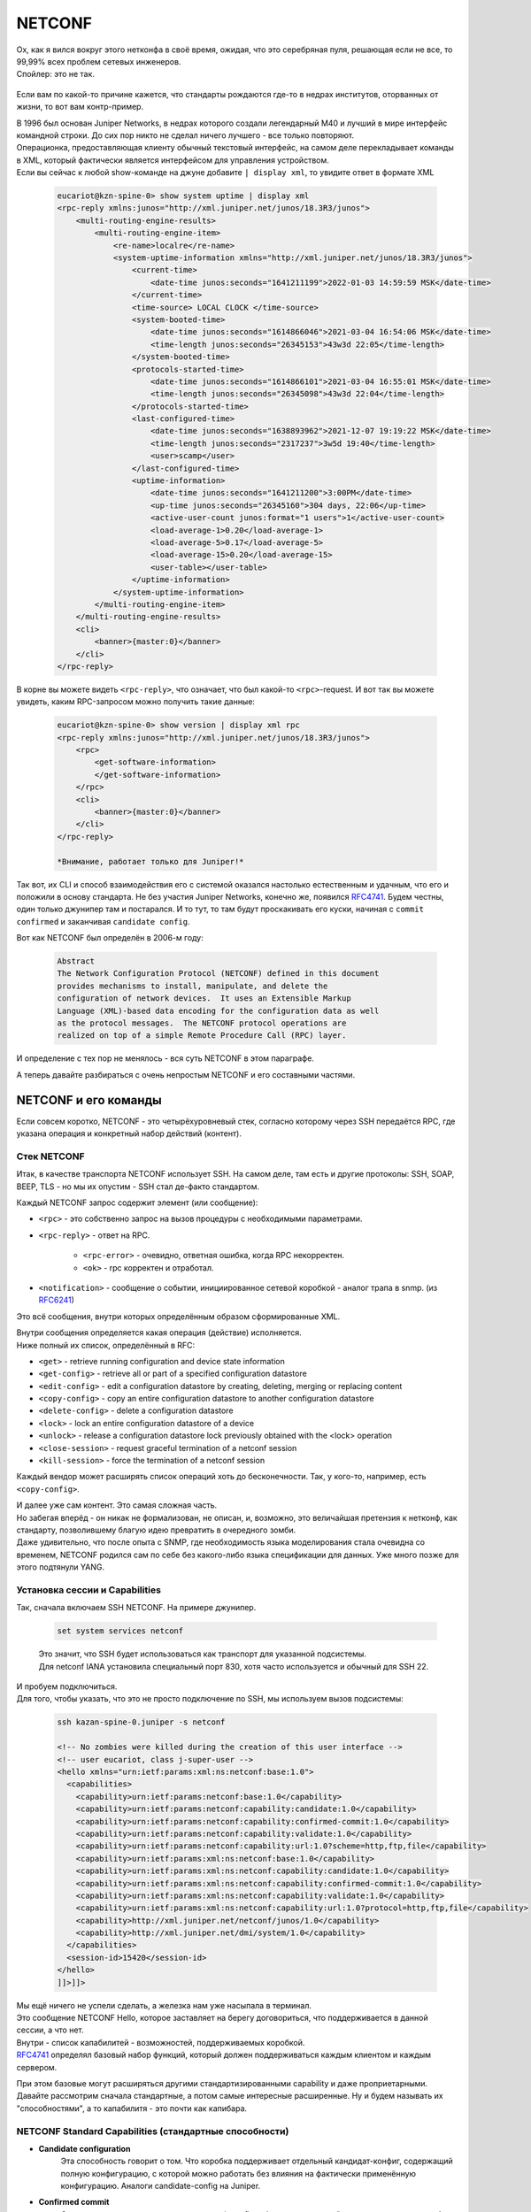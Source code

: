 .. meta::
   :http-equiv=Content-Type: text/html; charset=utf-8

NETCONF
=======

| Ох, как я вился вокруг этого нетконфа в своё время, ожидая, что это серебряная пуля, решающая если не все, то 99,99% всех проблем сетевых инженеров.
| Спойлер: это не так.

    .. figure:: https://fs.linkmeup.ru/images/adsm/5/netconf-snmp-sw.jpg
           :width: 800
           :align: center

Если вам по какой-то причине кажется, что стандарты рождаются где-то в недрах институтов, оторванных от жизни, то вот вам контр-пример.

| В 1996 был основан Juniper Networks, в недрах которого создали легендарный М40 и лучший в мире интерфейс командной строки. До сих пор никто не сделал ничего лучшего - все только повторяют.
| Операционка, предоставляющая клиенту обычный текстовый интерфейс, на самом деле перекладывает команды в XML, который фактически является интерфейсом для управления устройством.
| Если вы сейчас к любой show-команде на джуне добавите ``| display xml``, то увидите ответ в формате XML 

    .. code-block:: xml

       eucariot@kzn-spine-0> show system uptime | display xml
       <rpc-reply xmlns:junos="http://xml.juniper.net/junos/18.3R3/junos">
           <multi-routing-engine-results>
               <multi-routing-engine-item>
                   <re-name>localre</re-name>
                   <system-uptime-information xmlns="http://xml.juniper.net/junos/18.3R3/junos">
                       <current-time>
                           <date-time junos:seconds="1641211199">2022-01-03 14:59:59 MSK</date-time>
                       </current-time>
                       <time-source> LOCAL CLOCK </time-source>
                       <system-booted-time>
                           <date-time junos:seconds="1614866046">2021-03-04 16:54:06 MSK</date-time>
                           <time-length junos:seconds="26345153">43w3d 22:05</time-length>
                       </system-booted-time>
                       <protocols-started-time>
                           <date-time junos:seconds="1614866101">2021-03-04 16:55:01 MSK</date-time>
                           <time-length junos:seconds="26345098">43w3d 22:04</time-length>
                       </protocols-started-time>
                       <last-configured-time>
                           <date-time junos:seconds="1638893962">2021-12-07 19:19:22 MSK</date-time>
                           <time-length junos:seconds="2317237">3w5d 19:40</time-length>
                           <user>scamp</user>
                       </last-configured-time>
                       <uptime-information>
                           <date-time junos:seconds="1641211200">3:00PM</date-time>
                           <up-time junos:seconds="26345160">304 days, 22:06</up-time>
                           <active-user-count junos:format="1 users">1</active-user-count>
                           <load-average-1>0.20</load-average-1>
                           <load-average-5>0.17</load-average-5>
                           <load-average-15>0.20</load-average-15>
                           <user-table></user-table>
                       </uptime-information>
                   </system-uptime-information>
               </multi-routing-engine-item>
           </multi-routing-engine-results>
           <cli>
               <banner>{master:0}</banner>
           </cli>
       </rpc-reply>
       

В корне вы можете видеть ``<rpc-reply>``, что означает, что был какой-то ``<rpc>``-request. И вот так вы можете увидеть, каким RPC-запросом можно получить такие данные:

    .. code-block:: xml

       eucariot@kzn-spine-0> show version | display xml rpc
       <rpc-reply xmlns:junos="http://xml.juniper.net/junos/18.3R3/junos">
           <rpc>
               <get-software-information>
               </get-software-information>
           </rpc>
           <cli>
               <banner>{master:0}</banner>
           </cli>
       </rpc-reply>

       *Внимание, работает только для Juniper!*

Так вот, их CLI и способ взаимодействия его с системой оказался настолько естественным и удачным, что его и положили в основу стандарта. Не без участия Juniper Networks, конечно же, появился `RFC4741 <https://www.ietf.org/rfc/rfc4741.txt>`_. Будем честны, один только джунипер там и постарался. И то тут, то там будут проскакивать его куски, начиная с ``commit confirmed`` и заканчивая ``candidate config``.

Вот как NETCONF был определён в 2006-м году:

    .. code-block:: text

       Abstract
       The Network Configuration Protocol (NETCONF) defined in this document
       provides mechanisms to install, manipulate, and delete the
       configuration of network devices.  It uses an Extensible Markup
       Language (XML)-based data encoding for the configuration data as well
       as the protocol messages.  The NETCONF protocol operations are
       realized on top of a simple Remote Procedure Call (RPC) layer.

И определение с тех пор не менялось - вся суть NETCONF в этом параграфе.

А теперь давайте разбираться с очень непростым NETCONF и его составными частями.

NETCONF и его команды
---------------------

Если совсем коротко, NETCONF - это четырёхуровневый стек, согласно которому через SSH передаётся RPC, где указана операция и конкретный набор действий (контент).

    .. figure:: https://fs.linkmeup.ru/images/adsm/5/netconf.png
           :width: 800
           :align: center


Стек NETCONF
~~~~~~~~~~~~

Итак, в качестве транспорта NETCONF использует SSH. На самом деле, там есть и другие протоколы: SSH, SOAP, BEEP, TLS - но мы их опустим - SSH стал де-факто стандартом.

Каждый NETCONF запрос содержит элемент (или сообщение):


* ``<rpc>`` - это собственно запрос на вызов процедуры с необходимыми параметрами.
* ``<rpc-reply>`` - ответ на RPC.
      
        * ``<rpc-error>`` - очевидно, ответная ошибка, когда RPC некорректен.
        * ``<ok>`` - rpc корректен и отработал.
   
* ``<notification>`` - сообщение о событии, инициированное сетевой коробкой - аналог трапа в snmp. (из `RFC6241 <https://www.ietf.org/rfc/rfc6241.txt>`_)

Это всё сообщения, внутри которых определённым образом сформированные XML. 

| Внутри сообщения определяется какая операция (действие) исполняется.
| Ниже полный их список, определённый в RFC:

* ``<get>`` - retrieve running configuration and device state information
* ``<get-config>`` - retrieve all or part of a specified configuration datastore
* ``<edit-config>`` - edit a configuration datastore by creating, deleting, merging or replacing content
* ``<copy-config>`` - copy an entire configuration datastore to another configuration datastore
* ``<delete-config>`` - delete a configuration datastore
* ``<lock>`` - lock an entire configuration datastore of a device
* ``<unlock>`` - release a configuration datastore lock previously obtained with the <lock> operation
* ``<close-session>`` - request graceful termination of a netconf session
* ``<kill-session>`` - force the termination of a netconf session

Каждый вендор может расширять список операций хоть до бесконечности. Так, у кого-то, например, есть ``<copy-config>``.

| И далее уже сам контент. Это самая сложная часть.
| Но забегая вперёд - он никак не формализован, не описан, и, возможно, это величайшая претензия к нетконф, как стандарту, позволившему благую идею превратить в очередного зомби.
| Даже удивительно, что после опыта с SNMP, где необходимость языка моделирования стала очевидна со временем, NETCONF родился сам по себе без какого-либо языка спецификации для данных. Уже много позже для этого подтянули YANG.

Установка сессии и Capabilities
~~~~~~~~~~~~~~~~~~~~~~~~~~~~~~~

Так, сначала включаем SSH NETCONF. На примере джунипер.

    .. code-block:: text

       set system services netconf


    | Это значит, что SSH будет использоваться как транспорт для указанной подсистемы.
    | Для netconf IANA установила специальный порт 830, хотя часто используется и обычный для SSH 22.

| И пробуем подключиться.
| Для того, чтобы указать, что это не просто подключение по SSH, мы используем вызов подсистемы:

    .. code-block:: xml

       ssh kazan-spine-0.juniper -s netconf
       
       <!-- No zombies were killed during the creation of this user interface -->
       <!-- user eucariot, class j-super-user -->
       <hello xmlns="urn:ietf:params:xml:ns:netconf:base:1.0">
         <capabilities>
           <capability>urn:ietf:params:netconf:base:1.0</capability>
           <capability>urn:ietf:params:netconf:capability:candidate:1.0</capability>
           <capability>urn:ietf:params:netconf:capability:confirmed-commit:1.0</capability>
           <capability>urn:ietf:params:netconf:capability:validate:1.0</capability>
           <capability>urn:ietf:params:netconf:capability:url:1.0?scheme=http,ftp,file</capability>
           <capability>urn:ietf:params:xml:ns:netconf:base:1.0</capability>
           <capability>urn:ietf:params:xml:ns:netconf:capability:candidate:1.0</capability>
           <capability>urn:ietf:params:xml:ns:netconf:capability:confirmed-commit:1.0</capability>
           <capability>urn:ietf:params:xml:ns:netconf:capability:validate:1.0</capability>
           <capability>urn:ietf:params:xml:ns:netconf:capability:url:1.0?protocol=http,ftp,file</capability>
           <capability>http://xml.juniper.net/netconf/junos/1.0</capability>
           <capability>http://xml.juniper.net/dmi/system/1.0</capability>
         </capabilities>
         <session-id>15420</session-id>
       </hello>
       ]]>]]>

| Мы ещё ничего не успели сделать, а железка нам уже насыпала в терминал.
| Это сообщение NETCONF Hello, которое заставляет на берегу договориться, что поддерживается в данной сессии, а что нет.
| Внутри - список капабилитей - возможностей, поддерживаемых коробкой.
| `RFC4741 <https://www.ietf.org/rfc/rfc4741.txt>`_ определял базовый набор функций, который должен поддерживаться каждым клиентом и каждым сервером.

При этом базовые могут расширяться другими стандартизированными capability и даже проприетарными.
Давайте рассмотрим сначала стандартные, а потом самые интересные расширенные. Ну и будем называть их "способностями", а то капабилитя - это почти как капибара.

NETCONF Standard Capabilities (стандартные способности)
~~~~~~~~~~~~~~~~~~~~~~~~~~~~~~~~~~~~~~~~~~~~~~~~~~~~~~~


* **Candidate configuration**
    Эта способность говорит о том. Что коробка поддерживает отдельный кандидат-конфиг, содержащий полную конфигурацию, с которой можно работать без влияния на фактически применённую конфигурацию.  Аналоги candidate-config на Juniper.
  
* **Confirmed commit**
    Опять же аналог джуниперовоского commit confirmed - откат изменений после коммита, если не было подтверждения коммита.
  
* **Validate**
    Способность проверить желаемую конфигурацию до её применения.
  
* **Rollback-on-error**
    Способность отмены изменений при ошибке. Работает, если поддерживается способность candidate configuration. 
  
* **Writable-running**
    Такая способность говорит о том, что устройство позволяет писать непосредственно в running-конфигурацию, в обхода candidate.
  
* **Distinct startup**
    Способность задавать startup конфигурацию отличную от running и candidate.
  
* **Notification**
    Аналог SNMP-trap. Коробка может слать аварии и события клиенту.

| И ещё несколько более других способностей, которыми грузить вас не хочу, ибо в лучшем виде они описаны в `RFC <https://www.ietf.org/rfc/rfc6241.txt>`_.
| Посмотрите, кстати, какие способности отдал джунипер, а какие нет.

NETCONF Extended Capabilities (сверх-способности)
~~~~~~~~~~~~~~~~~~~~~~~~~~~~~~~~~~~~~~~~~~~~~~~~~

Их тьма. Из самых интересных:


* **YANG push**
    Способность отсылать данные с коробки на клиент - периодически или по событию.

* **YANG-library**
    Способность сервера сообщить клиенту о поддерживаемых параметрах относительно YANG: версия, модель, нейспейсы итд.
  
* **Commit-description**
    Самоговорящее название.

| Формат названия capability строго регламентирован: ``urn:ietf:params:netconf:capability:{name}:1.0``.
| Последние два значения - это имя и версия - и только они могут меняться.
| Так ``urn:ietf:params:netconf:base:1.1`` - это имя базовой капабилити для версии 1.1.

В ответ на ``<hello>`` сервера клиент в свою очередь должен послать свои capability:

    .. code-block:: xml

       <hello>
        <capabilities>
         <capability>urn:ietf:params:xml:ns:netconf:base:1.0</capability>
         <capability>urn:ietf:params:xml:ns:netconf:capability:candidate:1.0</capability>
         <capability>urn:ietf:params:xml:ns:netconf:capability:confirmed-commit:1.0</capability>
         <capability>urn:ietf:params:xml:ns:netconf:capability:validate:1.0</capability>
         <capability>urn:ietf:params:xml:ns:netconf:capability:url:1.0?protocol=http,ftp,file</capability>
         <capability>xml.juniper.net/netconf/junos/1.0</capability>
         <capability>xml.juniper.net/dmi/system/1.0</capability>
        </capabilities>
       </hello>
       ]]>]]>


Чего почти нигде не пишут, но что очень важно: если вы пробуете взаимодействовать с коробкой по нетконф руками, то нужно обязательно вручную отослать такую последовательность ``]]>]]>``, сообщающую, что ввод закончен. Она называется **Framing Marker** или **Message Separator Sequence**.

    | Есть важный нюанс, описанный в `RFC6242 <https://www.ietf.org/rfc/rfc6242.txt>`_, ``]]>]]>`` - это старый **End-of-Message Framing Marker**, который был выбран из соображений, что такая последовательность не должна встречаться в well-formed XML. Однако жизнь показала, что она встречается. Поэтому в NETCONF 1.1 придумали новый механизм, который делит данные на блоки - чанки - и нумерует их. Так он и называется: **Chunked Framing Mechanism**.
    | Каждый чанк данных начинается с ``##X``, где ``X`` - это число октетов в нём.
    | Это одно из фундаментальных отличий между 1.0 и 1.1 :). Другие `менее значительны <https://support.yumaworks.com/support/solutions/articles/1000227848-what-are-the-differences-between-netconf-1-0-and-1-1->`_.

Сейчас NETCONF-сессия установлена и можно заслать какой-то RPC. 

Посылаем свой первый RPC

    .. code-block:: xml

       <rpc message-id="100" xmlns="urn:ietf:params:xml:ns:netconf:base:1.0">
         <get-config>
          <source>
            <running/>
          </source>
          <filter type="subtree">
            <configuration>
              <system>
                 <host-name/>
              </system>
            </configuration>
          </filter>
         </get-config>
       </rpc>
       ]]>]]>

    .. code-block:: xml

       <rpc-reply xmlns:junos="http://xml.juniper.net/junos/14.1R1/junos" message-id="100" xmlns="urn:ietf:params:xml:ns:netconf:base:1.0">
       <data>
          <configuration xmlns="http://xml.juniper.net/xnm/1.1/xnm" junos:commit-seconds="1644510087" junos:commit-localtime="2022-02-10 16:21:27 UTC" junos:commit-user="eucariot">
           <system>
               <host-name>kzn-spine-0</host-name>
           </system>
       </configuration>
       </data>
       </rpc-reply>

Мы отправили элемент ``<rpc>``, в котором запросили ``<running>``-конфигурацию с помощью операцию ``<get-config>``. И ещё на сервере отфильтровали по интересной ветке.

А в ответ пришёл ``<rpc-reply>`` с ответом. И в запросе, и в ответе можете найти ``message-id`` - по ним можно отслеживать на что именно ответ - ведь режим работы NETCONF асинхронный и можно засылать следующее сообщение, пока предыдущее ещё не было обработано.

| Здесь вы видите некоторую структуру XML. Её легко можно скормить XML-парсеру, который превратит его в JSON или python dict или что угодно другое, с чем удобно работать в скриптах и программах. И далее извлечь по ключам нужные данные. 
| Но почему XML? За что? Как вообще с этим быть?

| Ох. Зря вы спросили.
| В общем дальше 10 000 знаков про XML. Если вы не готовы это выдержать, милости прошу дальше. Но будьте готовы, что практика NETCONF тогда пройдёт мимо вас. Или вы мимо неё. В общем разминётесь.

Так за что же так с нами?
